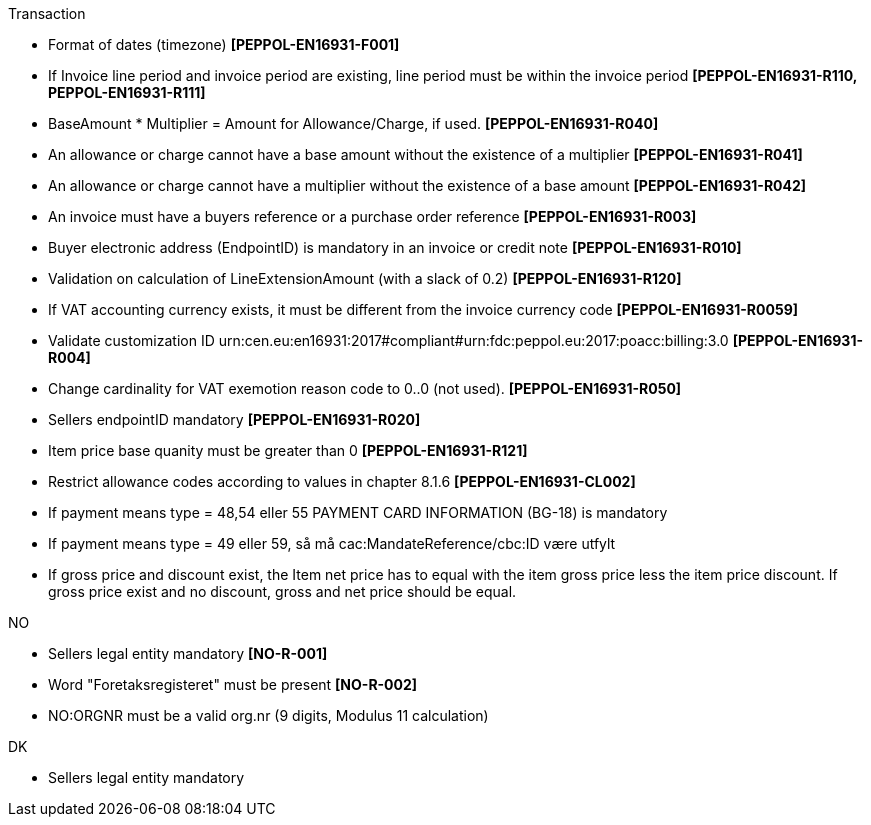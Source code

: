 .Transaction
* Format of dates (timezone) *[PEPPOL-EN16931-F001]*
* If Invoice line period and invoice period are existing, line period must be within the invoice period *[PEPPOL-EN16931-R110, PEPPOL-EN16931-R111]*
* BaseAmount * Multiplier = Amount for Allowance/Charge, if used. *[PEPPOL-EN16931-R040]*
* An allowance or charge cannot have a base amount without the existence of a multiplier *[PEPPOL-EN16931-R041]*
* An allowance or charge cannot have a multiplier without the existence of a base amount *[PEPPOL-EN16931-R042]*
* An invoice must have a buyers reference or a purchase order reference *[PEPPOL-EN16931-R003]*
* Buyer electronic address (EndpointID) is mandatory in an invoice or credit note *[PEPPOL-EN16931-R010]*
* Validation on calculation of LineExtensionAmount (with a slack of 0.2) *[PEPPOL-EN16931-R120]*
* If VAT accounting currency exists, it must be different from the invoice currency code *[PEPPOL-EN16931-R0059]*
* Validate customization ID urn:cen.eu:en16931:2017#compliant#urn:fdc:peppol.eu:2017:poacc:billing:3.0 *[PEPPOL-EN16931-R004]*
// * Profile ID:  Element must have value `urn:fdc:peppol.eu:2017:poacc:billing:01:1.0`
* Change cardinality for VAT exemotion reason code to 0..0 (not used). *[PEPPOL-EN16931-R050]*
* Sellers endpointID mandatory *[PEPPOL-EN16931-R020]*
* Item price base quanity must be greater than 0 *[PEPPOL-EN16931-R121]*
* Restrict allowance codes according to values in chapter 8.1.6 *[PEPPOL-EN16931-CL002]*
* If payment means type = 48,54 eller 55 PAYMENT CARD INFORMATION (BG-18) is mandatory
* If payment means type = 49 eller 59, så må cac:MandateReference/cbc:ID være utfylt
* If gross price and discount exist, the Item net price has to equal with the item gross price less the item price discount. If gross price exist and no discount, gross and net price should be equal.

.NO
* Sellers legal entity mandatory *[NO-R-001]*
* Word "Foretaksregisteret" must be present *[NO-R-002]*
* NO:ORGNR must be a valid org.nr (9 digits, Modulus 11 calculation)

.DK
* Sellers legal entity mandatory
